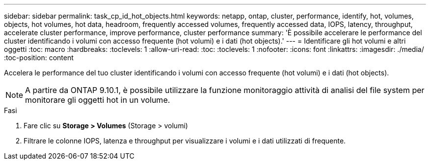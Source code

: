 ---
sidebar: sidebar 
permalink: task_cp_id_hot_objects.html 
keywords: netapp, ontap, cluster, performance, identify, hot, volumes, objects, hot volumes, hot data, headroom, frequently accessed volumes, frequently accessed data, IOPS, latency, throughput, accelerate cluster performance, improve performance, cluster performance 
summary: 'È possibile accelerare le performance del cluster identificando i volumi con accesso frequente (hot volumi) e i dati (hot objects).' 
---
= Identificare gli hot volumi e altri oggetti
:toc: macro
:hardbreaks:
:toclevels: 1
:allow-uri-read: 
:toc: 
:toclevels: 1
:nofooter: 
:icons: font
:linkattrs: 
:imagesdir: ./media/
:toc-position: content


[role="lead"]
Accelera le performance del tuo cluster identificando i volumi con accesso frequente (hot volumi) e i dati (hot objects).


NOTE: A partire da ONTAP 9.10.1, è possibile utilizzare la funzione monitoraggio attività di analisi del file system per monitorare gli oggetti hot in un volume.

.Fasi
. Fare clic su *Storage > Volumes* (Storage > volumi)
. Filtrare le colonne IOPS, latenza e throughput per visualizzare i volumi e i dati utilizzati di frequente.

